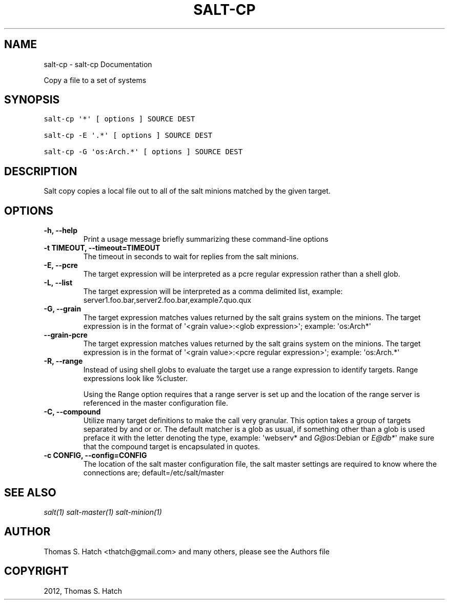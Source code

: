 .TH "SALT-CP" "1" "May 11, 2012" "0.9.9" "Salt"
.SH NAME
salt-cp \- salt-cp Documentation
.
.nr rst2man-indent-level 0
.
.de1 rstReportMargin
\\$1 \\n[an-margin]
level \\n[rst2man-indent-level]
level margin: \\n[rst2man-indent\\n[rst2man-indent-level]]
-
\\n[rst2man-indent0]
\\n[rst2man-indent1]
\\n[rst2man-indent2]
..
.de1 INDENT
.\" .rstReportMargin pre:
. RS \\$1
. nr rst2man-indent\\n[rst2man-indent-level] \\n[an-margin]
. nr rst2man-indent-level +1
.\" .rstReportMargin post:
..
.de UNINDENT
. RE
.\" indent \\n[an-margin]
.\" old: \\n[rst2man-indent\\n[rst2man-indent-level]]
.nr rst2man-indent-level -1
.\" new: \\n[rst2man-indent\\n[rst2man-indent-level]]
.in \\n[rst2man-indent\\n[rst2man-indent-level]]u
..
.\" Man page generated from reStructeredText.
.
.sp
Copy a file to a set of systems
.SH SYNOPSIS
.sp
.nf
.ft C
salt\-cp \(aq*\(aq [ options ] SOURCE DEST

salt\-cp \-E \(aq.*\(aq [ options ] SOURCE DEST

salt\-cp \-G \(aqos:Arch.*\(aq [ options ] SOURCE DEST
.ft P
.fi
.SH DESCRIPTION
.sp
Salt copy copies a local file out to all of the salt minions matched by the
given target.
.SH OPTIONS
.INDENT 0.0
.TP
.B \-h, \-\-help
Print a usage message briefly summarizing these command\-line options
.UNINDENT
.INDENT 0.0
.TP
.B \-t TIMEOUT, \-\-timeout=TIMEOUT
The timeout in seconds to wait for replies from the salt minions.
.UNINDENT
.INDENT 0.0
.TP
.B \-E, \-\-pcre
The target expression will be interpreted as a pcre regular expression
rather than a shell glob.
.UNINDENT
.INDENT 0.0
.TP
.B \-L, \-\-list
The target expression will be interpreted as a comma delimited list,
example: server1.foo.bar,server2.foo.bar,example7.quo.qux
.UNINDENT
.INDENT 0.0
.TP
.B \-G, \-\-grain
The target expression matches values returned by the salt grains system on
the minions. The target expression is in the format of \(aq<grain value>:<glob
expression>\(aq; example: \(aqos:Arch*\(aq
.UNINDENT
.INDENT 0.0
.TP
.B \-\-grain\-pcre
The target expression matches values returned by the salt grains system on
the minions. The target expression is in the format of \(aq<grain value>:<pcre
regular expression>\(aq; example: \(aqos:Arch.*\(aq
.UNINDENT
.INDENT 0.0
.TP
.B \-R, \-\-range
Instead of using shell globs to evaluate the target use a range expression
to identify targets. Range expressions look like %cluster.
.sp
Using the Range option requires that a range server is set up and the
location of the range server is referenced in the master configuration
file.
.UNINDENT
.INDENT 0.0
.TP
.B \-C, \-\-compound
Utilize many target definitions to make the call very granular. This option
takes a group of targets separated by and or or. The default matcher is a
glob as usual, if something other than a glob is used preface it with the
letter denoting the type, example: \(aqwebserv* and \fI\%G@os\fP:Debian or \fI\%E@db*\fP\(aq
make sure that the compound target is encapsulated in quotes.
.UNINDENT
.INDENT 0.0
.TP
.B \-c CONFIG, \-\-config=CONFIG
The location of the salt master configuration file, the salt master
settings are required to know where the connections are;
default=/etc/salt/master
.UNINDENT
.SH SEE ALSO
.sp
\fIsalt(1)\fP
\fIsalt\-master(1)\fP
\fIsalt\-minion(1)\fP
.SH AUTHOR
Thomas S. Hatch <thatch@gmail.com> and many others, please see the Authors file
.SH COPYRIGHT
2012, Thomas S. Hatch
.\" Generated by docutils manpage writer.
.\" 
.
